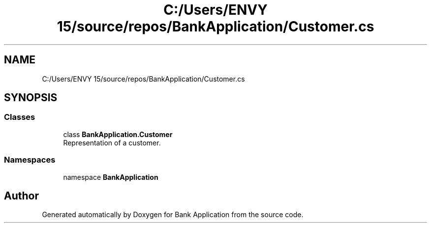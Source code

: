 .TH "C:/Users/ENVY 15/source/repos/BankApplication/Customer.cs" 3 "Mon Mar 27 2023" "Bank Application" \" -*- nroff -*-
.ad l
.nh
.SH NAME
C:/Users/ENVY 15/source/repos/BankApplication/Customer.cs
.SH SYNOPSIS
.br
.PP
.SS "Classes"

.in +1c
.ti -1c
.RI "class \fBBankApplication\&.Customer\fP"
.br
.RI "Representation of a customer\&. "
.in -1c
.SS "Namespaces"

.in +1c
.ti -1c
.RI "namespace \fBBankApplication\fP"
.br
.in -1c
.SH "Author"
.PP 
Generated automatically by Doxygen for Bank Application from the source code\&.
